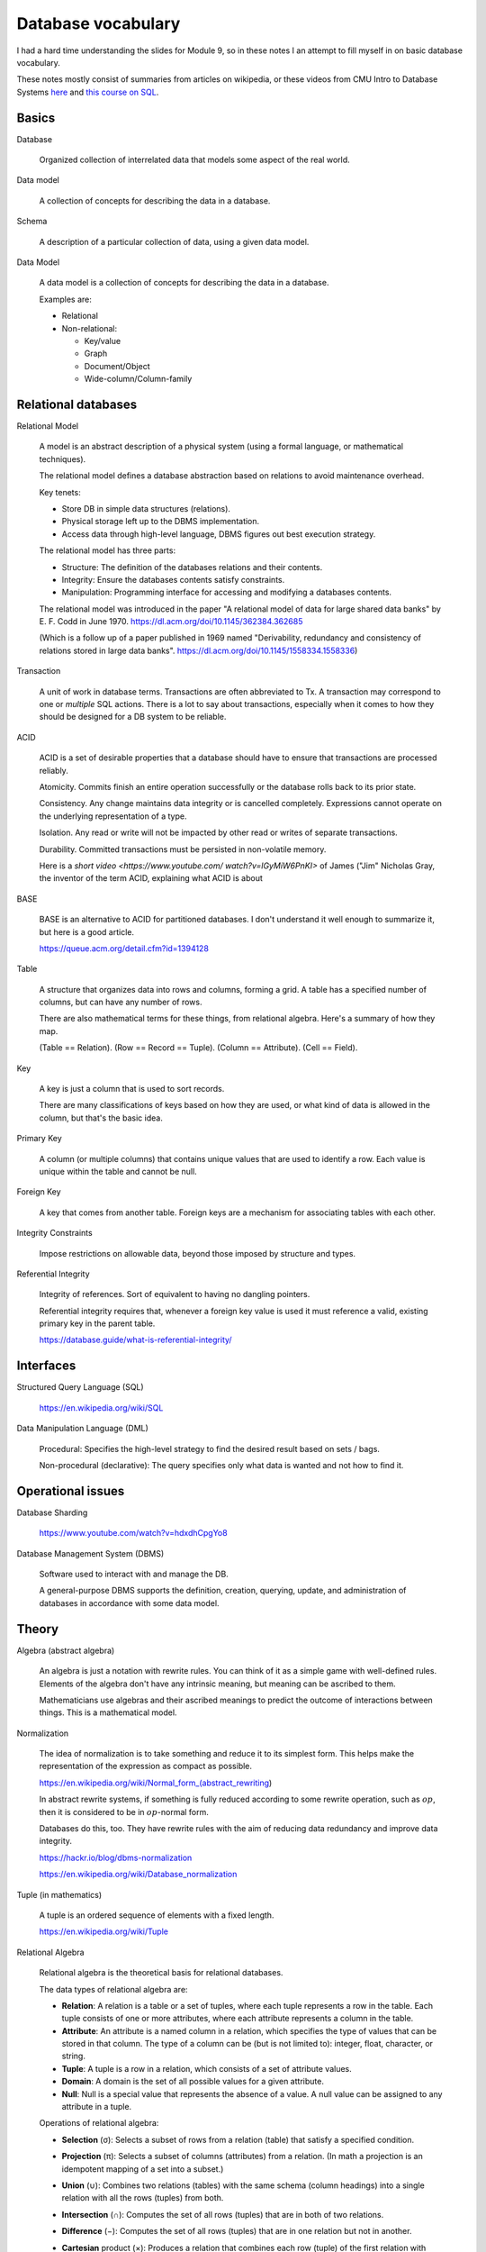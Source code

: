 *********************
 Database vocabulary
*********************
I had a hard time understanding the slides for Module 9, so in these
notes I an attempt to fill myself in on basic database vocabulary.

These notes mostly consist of summaries from articles on wikipedia,
or these videos from CMU Intro to Database Systems `here <https://www.youtube.com/
playlist?list=PLSE8ODhjZXjaKScG3l0nuOiDTTqpfnWFf>`_ and `this course on SQL
<https://www.masterywithsql.com/>`_.


Basics
------
Database

  Organized collection of interrelated data that models
  some aspect of the real world.

Data model

  A collection of concepts for describing the data in a database.

Schema

  A description of a particular collection of data,
  using a given data model.

Data Model

  A data model is a collection of concepts for
  describing the data in a database.

  Examples are:

  * Relational
  * Non-relational:

    * Key/value
    * Graph
    * Document/Object
    * Wide-column/Column-family


Relational databases
--------------------
Relational Model

  A model is an abstract description of a physical
  system (using a formal language, or mathematical
  techniques).

  The relational model defines a database abstraction
  based on relations to avoid maintenance overhead.

  Key tenets:

  * Store DB in simple data structures (relations).

  * Physical storage left up to the DBMS implementation.

  * Access data through high-level language, DBMS figures
    out best execution strategy.

  The relational model has three parts:

  * Structure: The definition of the databases
    relations and their contents.

  * Integrity: Ensure the databases contents satisfy
    constraints.

  * Manipulation: Programming interface for accessing
    and modifying a databases contents.

  The relational model was introduced in the paper
  "A relational model of data for large shared data
  banks" by E. F. Codd in June 1970.
  https://dl.acm.org/doi/10.1145/362384.362685

  (Which is a follow up of a paper published in 1969
  named "Derivability, redundancy and consistency of
  relations stored in large data banks".
  https://dl.acm.org/doi/10.1145/1558334.1558336)


Transaction

  A unit of work in database terms. Transactions are
  often abbreviated to Tx. A transaction may correspond
  to one or *multiple* SQL actions. There is a lot to
  say about transactions, especially when it comes to
  how they should be designed for a DB system to be
  reliable.

ACID

  ACID is a set of desirable properties that a database
  should have to ensure that transactions are processed
  reliably.

  Atomicity. Commits finish an entire operation
  successfully or the database rolls back to its prior
  state.

  Consistency. Any change maintains data integrity or
  is cancelled completely. Expressions cannot operate
  on the underlying representation of a type.

  Isolation. Any read or write will not be impacted by
  other read or writes of separate transactions.

  Durability. Committed transactions must be persisted
  in non-volatile memory.

  Here is a `short video <https://www.youtube.com/
  watch?v=lGyMiW6PnKI>` of James ("Jim" Nicholas Gray,
  the inventor of the term ACID, explaining what ACID
  is about

BASE

  BASE is an alternative to ACID for partitioned
  databases. I don't understand it well enough to
  summarize it, but here is a good article.

  https://queue.acm.org/detail.cfm?id=1394128

Table

  A structure that organizes data into rows and
  columns, forming a grid. A table has a specified
  number of columns, but can have any number of rows.

  There are also mathematical terms for these things,
  from relational algebra. Here's a summary of how they
  map.

  (Table == Relation).
  (Row == Record == Tuple).
  (Column == Attribute).
  (Cell == Field).

Key

  A key is just a column that is used to sort records.

  There are many classifications of keys based on how
  they are used, or what kind of data is allowed in the
  column, but that's the basic idea.

Primary Key

  A column (or multiple columns) that contains unique values
  that are used to identify a row. Each value is unique within
  the table and cannot be null.

Foreign Key

  A key that comes from another table. Foreign keys are a
  mechanism for associating tables with each other.

Integrity Constraints

  Impose restrictions on allowable data, beyond those
  imposed by structure and types.

Referential Integrity

  Integrity of references. Sort of equivalent to having
  no dangling pointers.

  Referential integrity requires that, whenever a
  foreign key value is used it must reference a valid,
  existing primary key in the parent table.

  https://database.guide/what-is-referential-integrity/


Interfaces
----------
Structured Query Language (SQL)

  https://en.wikipedia.org/wiki/SQL

Data Manipulation Language (DML)

  Procedural: Specifies the high-level strategy to find
  the desired result based on sets / bags.

  Non-procedural (declarative): The query specifies
  only what data is wanted and not how to find it.


Operational issues
------------------
Database Sharding

  https://www.youtube.com/watch?v=hdxdhCpgYo8

Database Management System (DBMS)

  Software used to interact with and manage the DB.

  A general-purpose DBMS supports the definition,
  creation, querying, update, and administration
  of databases in accordance with some data model.


Theory
------
Algebra (abstract algebra)

  An algebra is just a notation with rewrite rules.
  You can think of it as a simple game with
  well-defined rules. Elements of the algebra don't
  have any intrinsic meaning, but meaning can be
  ascribed to them.

  Mathematicians use algebras and their ascribed
  meanings to predict the outcome of interactions
  between things. This is a mathematical model.

Normalization

  The idea of normalization is to take something and
  reduce it to its simplest form. This helps make the
  representation of the expression as compact as possible.

  https://en.wikipedia.org/wiki/Normal_form_(abstract_rewriting)

  In abstract rewrite systems, if something is fully
  reduced according to some rewrite operation,
  such as :math:`op`, then it is considered to be in
  :math:`op`-normal form.

  Databases do this, too. They have rewrite rules with the
  aim of reducing data redundancy and improve data integrity.

  https://hackr.io/blog/dbms-normalization

  https://en.wikipedia.org/wiki/Database_normalization

Tuple (in mathematics)

  A tuple is an ordered sequence of elements with a fixed length.

  https://en.wikipedia.org/wiki/Tuple

Relational Algebra

  Relational algebra is the theoretical basis for
  relational databases.

  The data types of relational algebra are:

  * **Relation**: A relation is a table or a set of
    tuples, where each tuple represents a row in the
    table. Each tuple consists of one or more
    attributes, where each attribute represents a
    column in the table.

  * **Attribute**: An attribute is a named column in a
    relation, which specifies the type of values that
    can be stored in that column. The type of a column
    can be (but is not limited to): integer, float,
    character, or string.

  * **Tuple**: A tuple is a row in a relation, which
    consists of a set of attribute values.

  * **Domain**: A domain is the set of all possible
    values for a given attribute.

  * **Null**: Null is a special value that represents
    the absence of a value. A null value can be
    assigned to any attribute in a tuple.

  Operations of relational algebra:

  * **Selection** (σ): Selects a subset of rows from a
    relation (table) that satisfy a specified condition.

  * **Projection** (π): Selects a subset of columns
    (attributes) from a relation. (In math a projection
    is an idempotent mapping of a set into a subset.)

  * **Union** (∪): Combines two relations (tables) with
    the same schema (column headings) into a single
    relation with all the rows (tuples) from both.

  * **Intersection** (∩): Computes the set of all rows
    (tuples) that are in both of two relations.

  * **Difference** (−): Computes the set of all rows
    (tuples) that are in one relation but not in another.

  * **Cartesian** product (×): Produces a relation that
    combines each row (tuple) of the first relation with each
    row (tuple) of the second relation.

  * **Join** (⋈): Combines two relations (tables)
    based on a common attribute (column) to create a
    new relation that contains all columns (attributes)
    from both relations.

    (Combine all the columns of two tables based on a
    common column.)

  * **Natural join** (⨝ ): Combine two relations based
    on their common attributes, returning a relation
    that contains only those tuples that match on those
    attributes.

  * **Rename** (ρ): Renames the columns of a relation.
